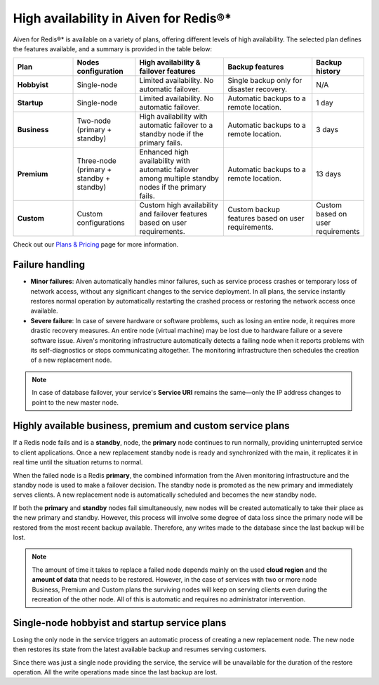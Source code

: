 High availability in Aiven for Redis®*
======================================

Aiven for Redis®* is available on a variety of plans, offering different levels of high availability. The selected plan defines the features available, and a summary is provided in the table below:

.. list-table::
    :header-rows: 1
    :widths: 20 20 30 30 10

    * - Plan
      - Nodes configuration
      - High availability & failover features
      - Backup features
      - Backup history
    * - **Hobbyist**
      - Single-node
      - Limited availability. No automatic failover.
      - Single backup only for disaster recovery.
      - N/A
    * - **Startup**
      - Single-node
      - Limited availability. No automatic failover.
      - Automatic backups to a remote location.
      - 1 day
    * - **Business**
      - Two-node (primary + standby)
      - High availability with automatic failover to a standby node if the primary fails.
      - Automatic backups to a remote location.
      - 3 days
    * - **Premium**
      - Three-node (primary + standby + standby)
      - Enhanced high availability with automatic failover among multiple standby nodes if the primary fails.
      - Automatic backups to a remote location.
      - 13 days
    * - **Custom**
      - Custom configurations
      - Custom high availability and failover features based on user requirements.
      - Custom backup features based on user requirements.
      - Custom based on user requirements



Check out our `Plans & Pricing <https://aiven.io/pricing?product=redis>`_ page for more information. 

Failure handling
----------------

- **Minor failures**: Aiven automatically handles minor failures, such as service process crashes or temporary loss of network access, without any significant changes to the service deployment. In all plans, the service instantly restores normal operation by automatically restarting the crashed process or restoring the network access once available.
- **Severe failure**: In case of severe hardware or software problems, such as losing an entire node, it requires more drastic recovery measures. An entire node (virtual machine) may be lost due to hardware failure or a severe software issue. Aiven's monitoring infrastructure automatically detects a failing node when it reports problems with its self-diagnostics or stops communicating altogether. The monitoring infrastructure then schedules the creation of a new replacement node.


.. Note::
        In case of database failover, your service's **Service URI** remains the same—only the IP address changes to point to the new master node.


Highly available business, premium and custom service plans
------------------------------------------------------------

If a Redis node fails and is a **standby**, node, the **primary** node continues to run normally, providing uninterrupted service to client applications. Once a new replacement standby node is ready and synchronized with the main, it replicates it in real time until the situation returns to normal.

When the failed node is a Redis **primary**, the combined information from the Aiven monitoring infrastructure and the standby node is used to make a failover decision. The standby node is promoted as the new primary and immediately serves clients. A new replacement node is automatically scheduled and becomes the new standby node.

If both the **primary** and **standby** nodes fail simultaneously, new nodes will be created automatically to take their place as the new primary and standby. However, this process will involve some degree of data loss since the primary node will be restored from the most recent backup available. Therefore, any writes made to the database since the last backup will be lost.

.. Note::
        The amount of time it takes to replace a failed node depends mainly on the used **cloud region** and the **amount of data** that needs to be restored. However, in the case of services with two or more node Business, Premium and Custom plans the surviving nodes will keep on serving clients even during the recreation of the other node. All of this is automatic and requires no administrator intervention.


Single-node hobbyist and startup service plans
------------------------------------------------

Losing the only node in the service triggers an automatic process of creating a new replacement node. The new node then restores its state from the latest available backup and resumes serving customers.

Since there was just a single node providing the service, the service  will be unavailable for the duration of the restore operation. All the write operations made since the last backup are lost.



